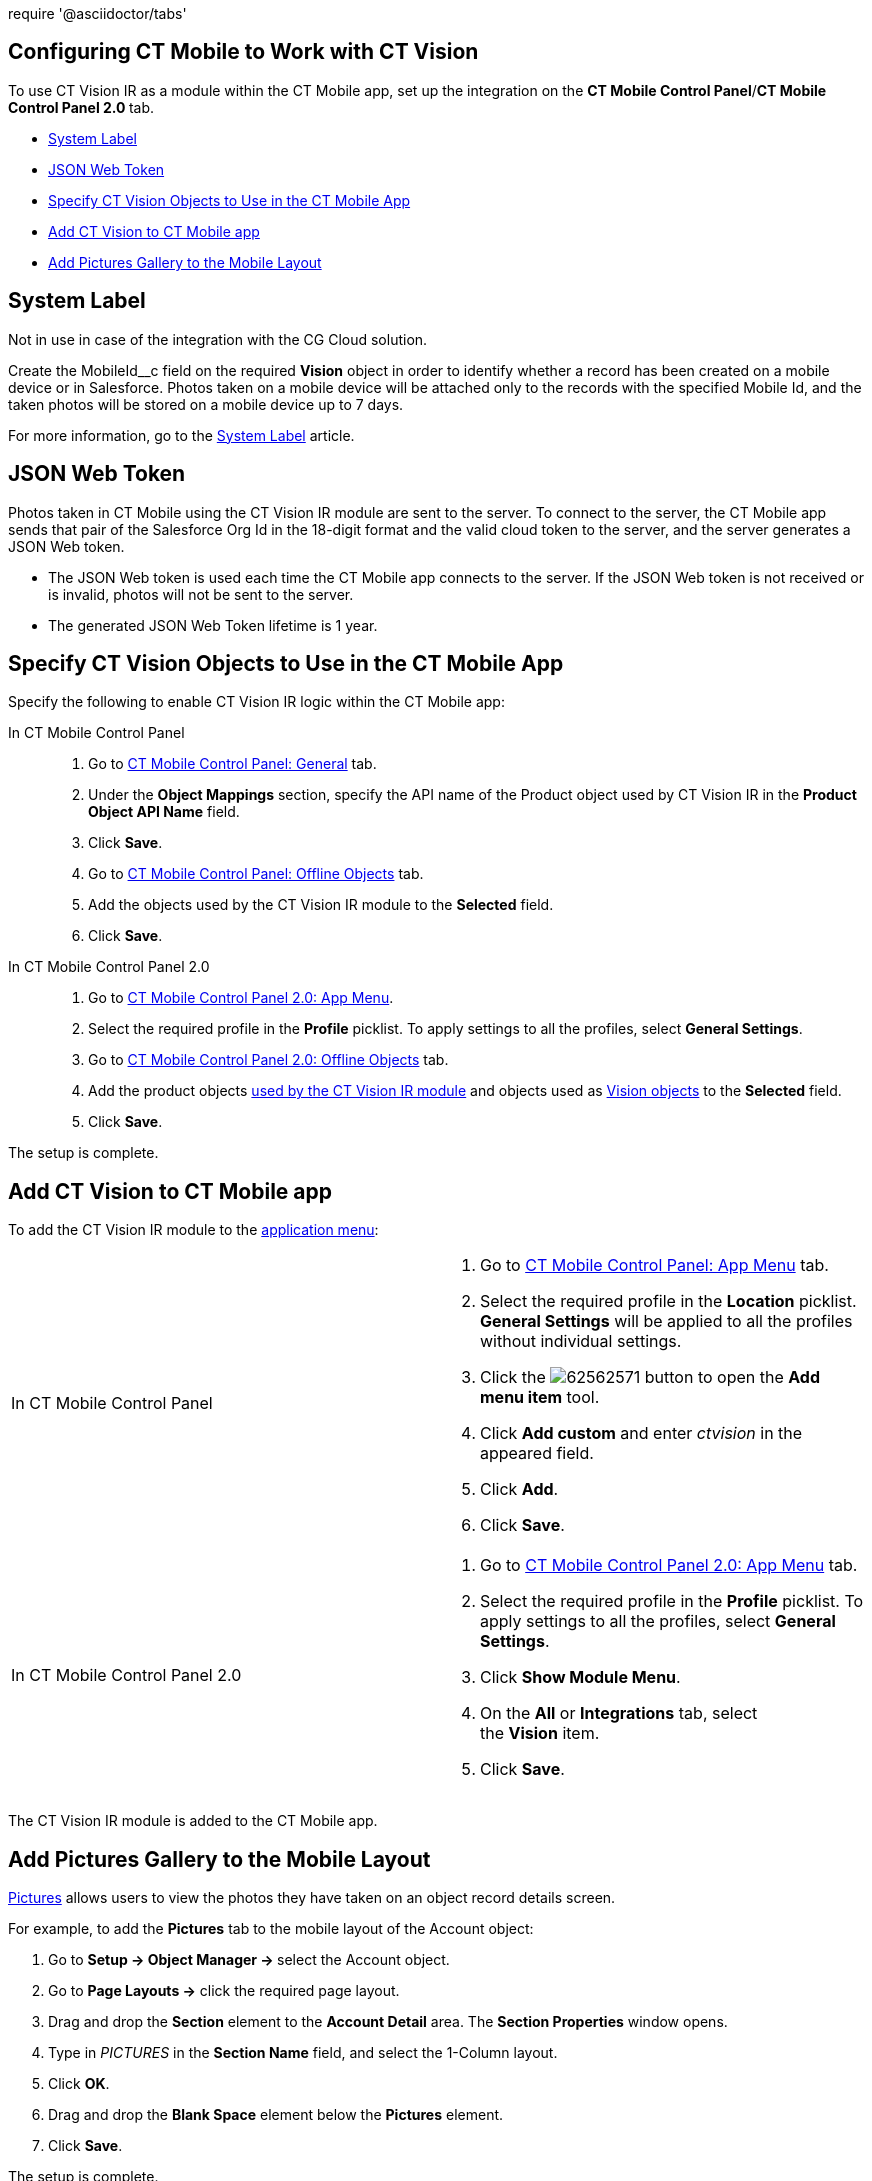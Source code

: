 require '@asciidoctor/tabs'

== Configuring CT Mobile to Work with CT Vision 

To use CT Vision IR as a module within the CT Mobile app, set up the
integration on the *CT Mobile Control Panel*/**CT Mobile Control Panel
2.0 **tab.

* link:5-configuring-ct-mobile-to-work-with-ct-vision-ir-2-9.html#h2_395000743[System
Label]
* link:5-configuring-ct-mobile-to-work-with-ct-vision-ir-2-9.html#h2__242242597[JSON
Web Token]
* link:5-configuring-ct-mobile-to-work-with-ct-vision-ir-2-9.html#h2_1279472645[Specify
CT Vision Objects to Use in the CT Mobile App]
* link:5-configuring-ct-mobile-to-work-with-ct-vision-ir-2-9.html#h2__59853629[Add
CT Vision to CT Mobile app]
* link:5-configuring-ct-mobile-to-work-with-ct-vision-ir-2-9.html#h2__521416285[Add
Pictures Gallery to the Mobile Layout]

[[h2_395000743]]
== System Label 

Not in use in case of the integration with the CG Cloud solution.

Create the MobileId__c field on the required *Vision* object in order to
identify whether a record has been created on a mobile device or in
Salesforce. Photos taken on a mobile device will be attached only to the
records with the specified Mobile Id, and the taken photos will be
stored on a mobile device up to 7 days.



For more information, go to
the https://help.customertimes.com/articles/ct-mobile-ios-en/system-label[System
Label] article.

[[h2__242242597]]
== JSON Web Token 

Photos taken in CT Mobile using the CT Vision IR module are sent to the
server. To connect to the server, the CT Mobile app sends that pair of
the Salesforce Org Id in the 18-digit format and the valid cloud token
to the server, and the server generates a JSON Web token.

* The JSON Web token is used each time the CT Mobile app connects to the
server. If the JSON Web token is not received or is invalid, photos will
not be sent to the server.
* The generated JSON Web Token lifetime is 1 year.

[[h2_1279472645]]
== Specify CT Vision Objects to Use in the CT Mobile App 

Specify the following to enable CT Vision IR logic within the CT Mobile
app:

[tabs]
====
In CT Mobile Control Panel::
+
--
1.  Go
to link:https://help.customertimes.com/articles/ct-mobile-ios-en/ct-mobile-control-panel-general[CT
Mobile Control Panel: General] tab.
2.  Under the *Object Mappings* section, specify the API name of
the Product object used by CT Vision IR in the *Product Object API
Name* field.
3.  Click *Save*.
4.  Go
to link:https://help.customertimes.com/articles/ct-mobile-ios-en/ct-mobile-control-panel-offline-objects[CT
Mobile Control Panel: Offline Objects] tab.
5.  Add the objects used by the CT Vision IR module to
the *Selected* field.
6.  Click *Save*.
--

In CT Mobile Control Panel 2.0::
+
--
1.  Go
to link:https://help.customertimes.com/smart/project-ct-mobile-en/ct-mobile-control-panel-app-menu-new[CT
Mobile Control Panel 2.0: App Menu].
2.  Select the required profile in the *Profile* picklist. To apply
settings to all the profiles, select *General Settings*.
3.  Go
to link:https://help.customertimes.com/smart/project-ct-mobile-en/ct-mobile-control-panel-offline-objects-new[CT
Mobile Control Panel 2.0: Offline Objects] tab.
4.  Add the product objects
link:3-specifying-product-objects-and-fields-2-9.html[used by the CT
Vision IR module] and objects used as
link:vision-object-field-reference-ir-2-9.html[Vision objects] to
the *Selected* field.
5.  Click *Save*. 
--
====

The setup is complete.

[[h2__59853629]]
== Add CT Vision to CT Mobile app 

To add the CT Vision IR module to the
https://help.customertimes.com/articles/ct-mobile-ios-en/app-menu[application
menu]:

[width="100%",cols="50%,50%",]
|=======================================================================
a|
In CT Mobile Control Panel

 a|
1.  Go to
https://help.customertimes.com/articles/ct-mobile-ios-en/ct-mobile-control-panel-app-menu[CT
Mobile Control Panel: App Menu] tab.
2.  Select the required profile in the *Location* picklist.
*General Settings* will be applied to all the profiles without
individual settings.
3.  Click
the image:62562571.png[]
button to open the *Add menu item* tool.
4.  Click *Add custom* and enter _ctvision_ in the appeared field.
5.  Click *Add*.
6.  Click *Save*.

a|
In CT Mobile Control Panel 2.0

 a|
1.  Go
to https://help.customertimes.com/smart/project-ct-mobile-en/ct-mobile-control-panel-app-menu-new[CT
Mobile Control Panel 2.0: App Menu] tab.
2.  Select the required profile in the *Profile* picklist. To apply
settings to all the profiles, select *General Settings*.
3.  Click *Show Module Menu*.
4.  On the *All* or *Integrations* tab, select the *Vision* item.
5.  Click *Save*.

|=======================================================================

The CT Vision IR module is added to the CT Mobile app.

[[h2__521416285]]
== Add Pictures Gallery to the Mobile Layout 

link:working-with-ct-vision-ir-in-the-ct-mobile-app-2-9.html#h2_566778463[Pictures] allows
users to view the photos they have taken on an object record details
screen.

For example, to add the *Pictures* tab to the mobile layout of
the Account object:

1.  Go to **Setup → Object Manager → **select the Account object.
2.  Go to *Page Layouts →* click the required page layout.
3.  Drag and drop the *Section* element to the *Account Detail* area.
The *Section Properties* window opens.
1.  Type in _PICTURES_ in the *Section Name* field, and select the
1-Column layout.
2.  Click *OK*.
4.  Drag and drop the *Blank Space* element below
the *Pictures* element.
5.  Click *Save*.

The setup is complete.

[tabs]
	[tab title="Вкладка 1"]
		Содержание вкладки 1
	[tab title="Вкладка 2"]
		Содержание вкладки 2
	[tab title="Вкладка 3"]
		Содержание вкладки 3
[/tabs]